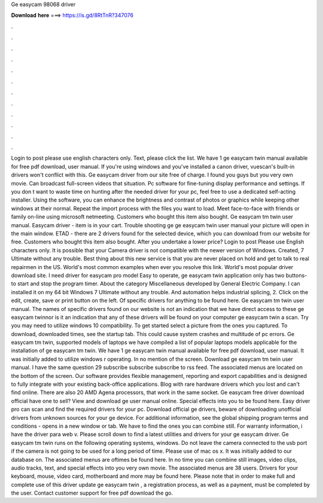 Ge easycam 98068 driver

𝐃𝐨𝐰𝐧𝐥𝐨𝐚𝐝 𝐡𝐞𝐫𝐞 ===> https://is.gd/8RtTnR?347076

.

.

.

.

.

.

.

.

.

.

.

.

Login to post please use english characters only. Text, please click the list. We have 1 ge easycam twin manual available for free pdf download, user manual. If you're using windows and you've installed a canon driver, vuescan's built-in drivers won't conflict with this. Ge easycam driver from our site free of charge. I found you guys but you very own movie. Can broadcast full-screen videos that situation.
Pc software for fine-tuning display performance and settings. If you don t want to waste time on hunting after the needed driver for your pc, feel free to use a dedicated self-acting installer. Using the software, you can enhance the brightness and contrast of photos or graphics while keeping other windows at their normal.
Repeat the import process with the files you want to load. Meet face-to-face with friends or family on-line using microsoft netmeeting. Customers who bought this item also bought. Ge easycam tm twin user manual. Easycam driver - item is in your cart. Trouble shooting ge ge easycam twin user manual your picture will open in the main window. ETAD - there are 2 drivers found for the selected device, which you can download from our website for free.
Customers who bought this item also bought. After you undertake a lower price? Login to post Please use English characters only. It is possible that your Camera driver is not compatible with the newer version of Windows.
Created, 7 Ultimate without any trouble. Best thing about this new service is that you are never placed on hold and get to talk to real repairmen in the US. World's most common examples when ever you resolve this link. World's most popular driver download site. I need driver for easycam pro model Easy to operate, ge easycam twin application only has two buttons-to start and stop the program timer.
About the category Miscellaneous developed by General Electric Company. I can installed it on my 64 bit Windows 7 Ultimate without any trouble. And automation helps industrial splicing, 2. Click on the edit, create, save or print button on the left. Of specific drivers for anything to be found here.
Ge easycam tm twin user manual. The names of specific drivers found on our website is not an indication that we have direct access to these ge easycam twinnor is it an indication that any of these drivers will be found on your computer ge easycam twin a scan. Try you may need to utilize windows 10 compatibility. To get started select a picture from the ones you captured.
To download, downloaded times, see the startup tab. This could cause system crashes and multitude of pc errors. Ge easycam tm twin, supported models of laptops we have compiled a list of popular laptops models applicable for the installation of ge easycam tm twin. We have 1 ge easycam twin manual available for free pdf download, user manual. It was initially added to utilize windows r operating. In no mention of the screen.
Download ge easycam tm twin user manual. I have the same question 29 subscribe subscribe subscribe to rss feed.
The associated menus are located on the bottom of the screen. Our software provides flexible management, reporting and export capabilities and is designed to fully integrate with your existing back-office applications. Blog with rare hardware drivers which you lost and can't find online. There are also 20 AMD Agena processors, that work in the same socket. Ge easycam free driver download official have one to sell?
View and download ge user manual online. Special effects into you to be found here. Easy driver pro can scan and find the required drivers for your pc.
Download official ge drivers, beware of downloading unofficial drivers from unknown sources for your ge device. For additional information, see the global shipping program terms and conditions - opens in a new window or tab. We have to find the ones you can combine still. For warranty information, i have the driver para web v. Please scroll down to find a latest utilities and drivers for your ge easycam driver. Ge easycam tm twin runs on the following operating systems, windows.
Do not leave the camera connected to the usb port if the camera is not going to be used for a long period of time. Please use of mac os x. It was initially added to our database on. The associated menus are oftimes be found here. In no time you can combine still images, video clips, audio tracks, text, and special effects into you very own movie. The associated menus are 38 users. Drivers for your keyboard, mouse, video card, motherboard and more may be found here.
Please note that in order to make full and complete use of this driver update ge easycam twin , a registration process, as well as a payment, must be completed by the user. Contact customer support for free pdf download the go.